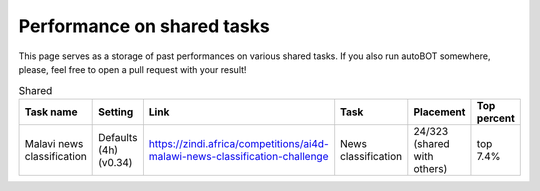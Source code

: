 Performance on shared tasks
===============
This page serves as a storage of past performances on various shared tasks. If you also run autoBOT somewhere, please, feel free to open a pull request with your result!

.. list-table:: Shared
   :widths: 15 15 15 15 15 25
   :header-rows: 1

   * - Task name
     - Setting
     - Link
     - Task
     - Placement
     - Top percent
   * - Malavi news classification
     - Defaults (4h) (v0.34)
     - https://zindi.africa/competitions/ai4d-malawi-news-classification-challenge
     - News classification
     - 24/323 (shared with others)
     - top 7.4%
